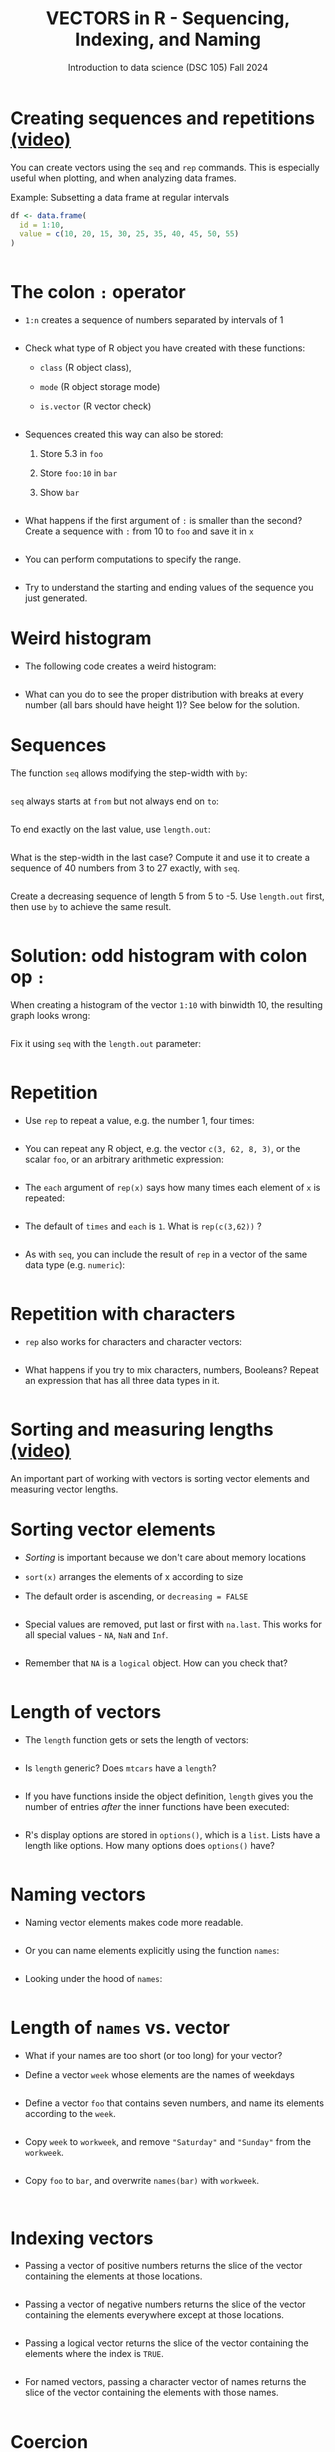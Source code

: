 #+TITLE: VECTORS in R - Sequencing, Indexing, and Naming
#+AUTHOR: Introduction to data science (DSC 105) Fall 2024
#+startup: hideblocks indent overview inlineimages entitiespretty
#+PROPERTY: header-args:R :results output :session *R* :exports both :noweb yes
#+options: toc:1
* Creating sequences and repetitions [[https://youtu.be/G2P_MVq3eyM][(video)]]

You can create vectors using the =seq= and =rep= commands. This is
especially useful when plotting, and when analyzing data frames.

Example: Subsetting a data frame at regular intervals
#+begin_src R
  df <- data.frame(
    id = 1:10,
    value = c(10, 20, 15, 30, 25, 35, 40, 45, 50, 55)
  )

  
#+end_src

* The colon ~:~ operator

- ~1:n~ creates a sequence of numbers separated by intervals of 1
  #+begin_src R

  #+end_src

- Check what type of R object you have created with these functions:
  + ~class~ (R object class),
  + ~mode~ (R object storage mode)
  + ~is.vector~ (R vector check)
  #+begin_src R

  #+end_src

- Sequences created this way can also be stored:
  1. Store 5.3 in =foo=
  2. Store =foo:10= in =bar=
  3. Show =bar=
  #+begin_src R

  #+end_src

- What happens if the first argument of ~:~ is smaller than the second?
  Create a sequence with =:= from 10 to =foo= and save it in =x=
  #+begin_src R

  #+end_src

- You can perform computations to specify the range.
  #+begin_src R

  #+end_src

- Try to understand the starting and ending values of the sequence you
  just generated.

* Weird histogram

- The following code creates a weird histogram:
  #+begin_src R :results output graphics file :file colonhist.png

  #+end_src

- What can you do to see the proper distribution with breaks at every
  number (all bars should have height 1)? See below for the solution.

* Sequences

The function ~seq~ allows modifying the step-width with ~by~:
#+begin_src R

#+end_src

~seq~ always starts at ~from~ but not always end on ~to~:
#+begin_src R

#+end_src

To end exactly on the last value, use ~length.out~:
#+begin_src R

#+end_src

What is the step-width in the last case? Compute it and use it
to create a sequence of 40 numbers from 3 to 27 exactly, with ~seq~.
#+begin_src R

#+end_src

Create a decreasing sequence of length 5 from 5 to -5. Use
~length.out~ first, then use ~by~ to achieve the same result.
#+begin_src R

#+end_src

* Solution: odd histogram with colon op =:=

When creating a histogram of the vector ~1:10~ with binwidth 10, the
resulting graph looks wrong:
#+begin_src R :results output graphics file :file colonhist.png

#+end_src

Fix it using =seq= with the =length.out= parameter:
#+begin_src R :results output graphics file :file colonhist2.png

#+end_src

* Repetition

- Use ~rep~ to repeat a value, e.g. the number 1, four times:
  #+begin_src R

  #+end_src
- You can repeat any R object, e.g. the vector ~c(3, 62, 8, 3)~, or the
  scalar ~foo~, or an arbitrary arithmetic expression:
  #+begin_src R

  #+end_src
- The ~each~ argument of ~rep(x)~ says how many times each element of ~x~ is
  repeated:
  #+begin_src R :session :results output

  #+end_src

- The default of ~times~ and ~each~ is ~1~. What is ~rep(c(3,62))~ ?
  #+begin_src R

  #+end_src

- As with ~seq~, you can include the result of ~rep~ in a vector of the
  same data type (e.g. ~numeric~):
  #+begin_src R

  #+end_src

* Repetition with characters

- ~rep~ also works for characters and character vectors:
  #+begin_src R

  #+end_src

- What happens if you try to mix characters, numbers, Booleans?
  Repeat an expression that has all three data types in it.
  #+begin_src R

  #+end_src

* Sorting and measuring lengths [[https://youtu.be/KRghGmuS6Ck][(video)]]

An important part of working with vectors is sorting vector elements
and measuring vector lengths.

* Sorting vector elements

- /Sorting/ is important because we don't care about memory locations

- ~sort(x)~ arranges the elements of x according to size

- The default order is ascending, or ~decreasing = FALSE~
  #+begin_src R

  #+end_src

- Special values are removed, put last or first with ~na.last~. This
  works for all special values - ~NA~, ~NaN~ and ~Inf~.
  #+begin_src R

  #+end_src

- Remember that ~NA~ is a ~logical~ object. How can you check that?
  #+begin_src R

  #+end_src

* Length of vectors

- The ~length~ function gets or sets the length of vectors:
  #+begin_src R

  #+end_src

- Is =length= generic? Does =mtcars= have a =length=?  
  #+begin_src R

  #+end_src

- If you have functions inside the object definition, ~length~ gives you
  the number of entries /after/ the inner functions have been executed:
  #+begin_src R

  #+end_src

- R's display options are stored in ~options()~, which is a
  ~list~. Lists have a length like options. How many options does
  ~options()~ have?
  #+begin_src R

  #+end_src

* Naming vectors

- Naming vector elements makes code more readable.
  #+begin_src R :session

  #+end_src
- Or you can name elements explicitly using the function ~names~:
  #+begin_src R :session

  #+end_src
- Looking under the hood of ~names~:
  #+begin_src R :session

  #+end_src

* Length of ~names~ vs. vector

- What if your names are too short (or too long) for your vector?

- Define a vector ~week~ whose elements are the names of weekdays
  #+begin_src R

  #+end_src

- Define a vector ~foo~ that contains seven numbers, and name its
  elements according to the ~week~.
  #+begin_src R

  #+end_src

- Copy ~week~ to ~workweek~, and remove ~"Saturday"~ and ~"Sunday"~ from the
  ~workweek~.
  #+begin_src R

  #+end_src

- Copy ~foo~ to ~bar~, and overwrite ~names(bar)~ with ~workweek~.
  #+begin_src R results output

  #+end_src

* Indexing vectors

- Passing a vector of positive numbers returns the slice of the
  vector containing the elements at those locations.
  #+begin_src R

  #+end_src

- Passing a vector of negative numbers returns the slice of the vector
  containing the elements everywhere except at those locations.
  #+begin_src R

  #+end_src

- Passing a logical vector returns the slice of the vector containing
  the elements where the index is ~TRUE~.
  #+begin_src R

  #+end_src

- For named vectors, passing a character vector of names returns the
  slice of the vector containing the elements with those names.
  #+begin_src R

  #+end_src

* Coercion

- All vector elements have to be of the same ~class~ or type

- When you try to mix them, R will create vectores with "coercion":
  #+begin_src R

  #+end_src

- Missing values ~NA~ are not coerced to ~character~ (e.g. ~"NA"~) because
  this would mean altering their main property, to be missing.

- Still, the whole vector is a ~character~ vector object:
  #+begin_src R

  #+end_src

- You can also explicitly convert elements using the functions
  ~as.character~, ~as.logical~ or ~as.numeric~.
  #+begin_src R

  #+end_src

- Conversion with ~as.logical~ has a surprise: any non-zero number is
  turned into ~TRUE~ if the vector is ~numeric~.
  #+begin_src R

  #+end_src

- The lesson: don't mix data types in vectors if you can avoid it!

